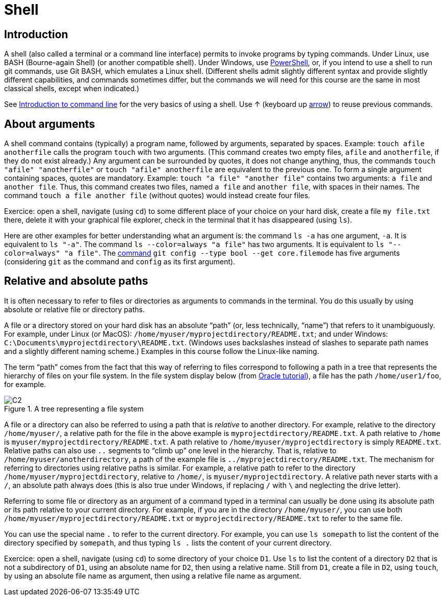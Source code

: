 = Shell

== Introduction
A shell (also called a terminal or a command line interface) permits to invoke programs by typing commands. Under Linux, use BASH (Bourne-again Shell) (or another compatible shell). Under Windows, use https://docs.microsoft.com/powershell/scripting/install/installing-windows-powershell[PowerShell], or, if you intend to use a shell to run git commands, use Git BASH, which emulates a Linux shell. (Different shells admit slightly different syntax and provide slightly different capabilities, and commands sometimes differ, but the commands we will need for this course are the same in most classical shells, except when indicated.)

See https://tutorial.djangogirls.org/en/intro_to_command_line/[Introduction to command line] for the very basics of using a shell. Use ↑ (keyboard up https://en.wikipedia.org/wiki/Arrow_keys[arrow]) to reuse previous commands.

[[Arguments]]
== About arguments
A shell command contains (typically) a program name, followed by arguments, separated by spaces. Example: `touch afile anotherfile` calls the program `touch` with two arguments. (This command creates two empty files, `afile` and `anotherfile`, if they do not exist already.) Any argument can be surrounded by quotes, it does not change anything, thus, the commands `touch "afile" "anotherfile"` or `touch "afile" anotherfile` are equivalent to the previous one. To form a single argument containing spaces, quotes are mandatory. Example: `touch "a file" "another file"` contains two arguments: `a file` and `another file`. Thus, this command creates two files, named `a file` and `another file`, with spaces in their names. The command `touch a file another file` (without quotes) would instead create four files. 

Exercice: open a shell, navigate (using `cd`) to some different place of your choice on your hard disk, create a file `my file.txt` there, delete it with your graphical file explorer, check in the terminal that it has disappeared (using `ls`).

Here are other examples for better understanding what an argument is: the command `ls -a` has one argument, `-a`. It is equivalent to `ls "-a"`. The command `ls --color=always "a file"` has two arguments. It is equivalent to `ls "--color=always" "a file"`. The https://git-scm.com/docs/git-config[command] `git config --type bool --get core.filemode` has five arguments (considering `git` as the command and `config` as its first argument).

[[Paths]]
== Relative and absolute paths
It is often necessary to refer to files or directories as arguments to commands in the terminal. You do this usually by using absolute or relative file or directory paths.

A file or a directory stored on your hard disk has an absolute “path” (or, less technically, “name”) that refers to it unambiguously. For example, under Linux (or MacOS): `/home/myuser/myprojectdirectory/README.txt`; and under Windows: `C:\Documents\myprojectdirectory\README.txt`. (Windows uses backslashes instead of slashes to separate path names and a slightly different naming scheme.) Examples in this course follow the Linux-like naming.

The term “path” comes from the fact that this way of referring to files correspond to following a path in a tree that represents the hierarchy of files on your file system. In the file system display below (from https://docs.oracle.com/javase/tutorial/essential/io/path.html[Oracle tutorial]), a file has the path `/home/user1/foo`, for example.

[[Tree]]
.A tree representing a file system
image::C2.svg[opts="inline"]

A file or a directory can also be referred to using a path that is _relative_ to another directory. For example, relative to the directory `/home/myuser/`, a relative path for the file in the above example is `myprojectdirectory/README.txt`. A path relative to `/home` is `myuser/myprojectdirectory/README.txt`. A path relative to `/home/myuser/myprojectdirectory` is simply `README.txt`. Relative paths can also use `..` segments to “climb up” one level in the hierarchy. That is, relative to `/home/myuser/anotherdirectory`, a path of the example file is `../myprojectdirectory/README.txt`. The mechanism for referring to directories using relative paths is similar. For example, a relative path to refer to the directory `/home/myuser/myprojectdirectory`, relative to `/home/`, is `myuser/myprojectdirectory`. A relative path never starts with a `/`, an absolute path always does (this is also true under Windows, if replacing `/` with `\` and neglecting the drive letter).

Referring to some file or directory as an argument of a command typed in a terminal can usually be done using its absolute path or its path relative to your current directory. For example, if you are in the directory `/home/myuser/`, you can use both `/home/myuser/myprojectdirectory/README.txt` or `myprojectdirectory/README.txt` to refer to the same file.

You can use the special name `.` to refer to the current directory. For example, you can use `ls somepath` to list the content of the directory specified by `somepath`, and thus typing `ls .` lists the content of your current directory.

Exercice: open a shell, navigate (using `cd`) to some directory of your choice `D1`. Use `ls` to list the content of a directory `D2` that is not a subdirectory of `D1`, using an absolute name for `D2`, then using a relative name. Still from `D1`, create a file in `D2`, using `touch`, by using an absolute file name as argument, then using a relative file name as argument.


